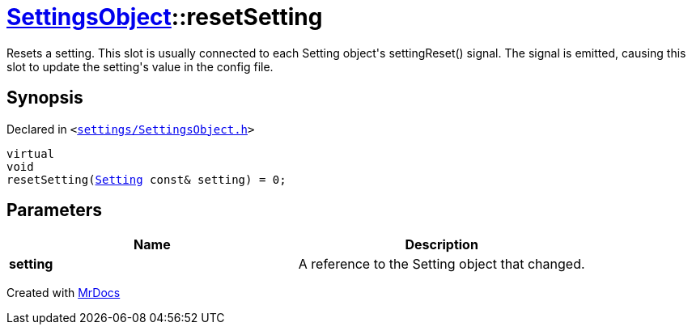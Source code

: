 [#SettingsObject-resetSetting]
= xref:SettingsObject.adoc[SettingsObject]::resetSetting
:relfileprefix: ../
:mrdocs:


Resets a setting&period;
This slot is usually connected to each Setting object&apos;s
settingReset() signal&period; The signal is emitted, causing this slot
to update the setting&apos;s value in the config file&period;

== Synopsis

Declared in `&lt;https://github.com/PrismLauncher/PrismLauncher/blob/develop/launcher/settings/SettingsObject.h#L180[settings&sol;SettingsObject&period;h]&gt;`

[source,cpp,subs="verbatim,replacements,macros,-callouts"]
----
virtual
void
resetSetting(xref:Setting.adoc[Setting] const& setting) = 0;
----

== Parameters

|===
| Name | Description

| *setting*
| A reference to the Setting object that changed&period;


|===



[.small]#Created with https://www.mrdocs.com[MrDocs]#
